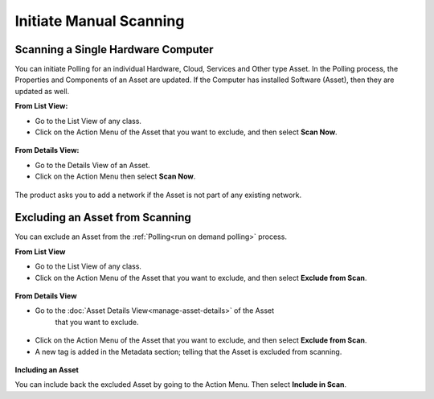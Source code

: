 ************************
Initiate Manual Scanning
************************

.. _scanning-a-single-hardware-computer:

Scanning a Single Hardware Computer
===================================

You can initiate Polling for an individual Hardware, Cloud, Services and
Other type Asset. In the Polling process, the Properties and Components
of an Asset are updated. If the Computer has installed Software (Asset),
then they are updated as well.

**From List View:**

-  Go to the List View of any class.

-  Click on the Action Menu of the Asset that you want to exclude, and
   then select **Scan Now**.

.. _amf-194:
.. figure:: https://s3-ap-southeast-1.amazonaws.com/flotomate-resources/asset-management/AM-194.png
    :align: center
    :alt: figure 194

**From Details View:**

-  Go to the Details View of an Asset.

-  Click on the Action Menu then select **Scan Now**.

.. _amf-195:
.. figure:: https://s3-ap-southeast-1.amazonaws.com/flotomate-resources/asset-management/AM-195.png
    :align: center
    :alt: figure 195

The product asks you to add a network if the Asset is not part of any
existing network.

.. _amf-196:
.. figure:: https://s3-ap-southeast-1.amazonaws.com/flotomate-resources/asset-management/AM-196.png
    :align: center
    :alt: figure 196

Excluding an Asset from Scanning
================================

You can exclude an Asset from the :ref:`Polling<run on demand polling>`
process.

**From List View**

-  Go to the List View of any class.

-  Click on the Action Menu of the Asset that you want to exclude, and
   then select **Exclude from Scan**.

.. _amf-197:
.. figure:: https://s3-ap-southeast-1.amazonaws.com/flotomate-resources/asset-management/AM-197.png
    :align: center
    :alt: figure 197

**From Details View**

- Go to the :doc:`Asset Details View<manage-asset-details>` of the Asset
   that you want to exclude.

.. _amf-198:
.. figure:: https://s3-ap-southeast-1.amazonaws.com/flotomate-resources/asset-management/AM-198.png
    :align: center
    :alt: figure 198

- Click on the Action Menu of the Asset that you want to exclude, and
  then select **Exclude from Scan**.

- A new tag is added in the Metadata section; telling that the Asset
  is excluded from scanning.

.. _amf-199:
.. figure:: https://s3-ap-southeast-1.amazonaws.com/flotomate-resources/asset-management/AM-199.png
    :align: center
    :alt: figure 199

**Including an Asset**

You can include back the excluded Asset by going to the Action Menu.
Then select **Include in Scan**.